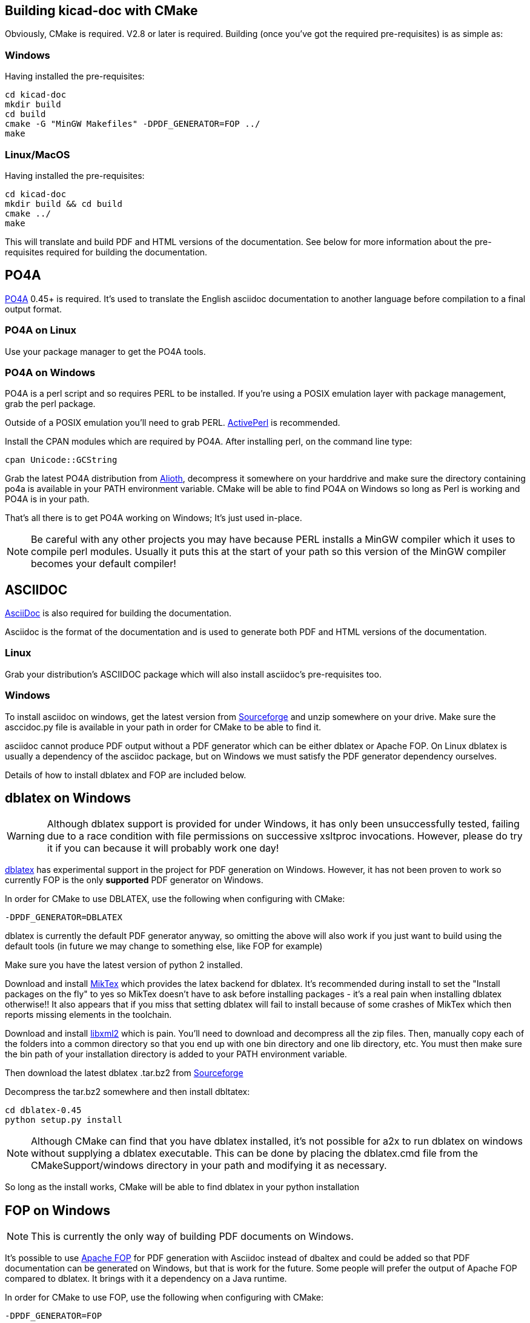 == Building kicad-doc with CMake

Obviously, CMake is required. V2.8 or later is required. Building (once you've got the required pre-requisites) is as simple as:

=== Windows

Having installed the pre-requisites:

    cd kicad-doc
    mkdir build
    cd build
    cmake -G "MinGW Makefiles" -DPDF_GENERATOR=FOP ../
    make

=== Linux/MacOS

Having installed the pre-requisites:

    cd kicad-doc
    mkdir build && cd build
    cmake ../
    make

This will translate and build PDF and HTML versions of the documentation.
See below for more information about the pre-requisites required for building
the documentation.

== PO4A

https://po4a.alioth.debian.org/[PO4A] 0.45+ is required. It's used to translate
the English asciidoc documentation to another language before compilation to a
final output format.

=== PO4A on Linux

Use your package manager to get the PO4A tools.

=== PO4A on Windows

PO4A is a perl script and so requires PERL to be installed. If you're using a
POSIX emulation layer with package management, grab the perl package.

Outside of a POSIX emulation you'll need to grab PERL.
http://www.activestate.com/activeperl/downloads[ActivePerl] is recommended.

Install the CPAN modules which are required by PO4A. After installing perl,
on the command line type:

    cpan Unicode::GCString

Grab the latest PO4A distribution from
https://alioth.debian.org/frs/?group_id=30267[Alioth], decompress it somewhere
on your harddrive and make sure the directory containing po4a is available in
your PATH environment variable. CMake will be able to find PO4A on Windows so
long as Perl is working and PO4A is in your path.

That's all there is to get PO4A working on Windows; It's just used in-place.

NOTE: Be careful with any other projects you may have because PERL installs a
MinGW compiler which it uses to compile perl modules. Usually it puts this at
the start of your path so this version of the MinGW compiler becomes your
default compiler!

== ASCIIDOC

http://asciidoc.org/[AsciiDoc] is also required for building the documentation.

Asciidoc is the format of the documentation and is used to generate both PDF
and HTML versions of the documentation.

=== Linux

Grab your distribution's ASCIIDOC package which will also install asciidoc's
pre-requisites too.

=== Windows

To install asciidoc on windows, get the latest version from
http://sourceforge.net/projects/asciidoc/[Sourceforge] and unzip somewhere on
your drive. Make sure the asccidoc.py file is available in your path in order
for CMake to be able to find it.

asciidoc cannot produce PDF output without a PDF generator which can be either
dblatex or Apache FOP. On Linux dblatex is usually a dependency of the
asciidoc package, but on Windows we must satisfy the PDF generator dependency
ourselves.

Details of how to install dblatex and FOP are included below.

== dblatex on Windows

WARNING: Although dblatex support is provided for under Windows, it has only
been unsuccessfully tested, failing due to a race condition with file
permissions on successive xsltproc invocations. However, please do try it if
you can because it will probably work one day!

http://dblatex.sourceforge.net/[dblatex] has experimental support in the
project for PDF generation on Windows. However, it has not been proven to
work so currently FOP is the only **supported** PDF generator on Windows.

In order for CMake to use DBLATEX, use the following when configuring with
CMake:

    -DPDF_GENERATOR=DBLATEX

dblatex is currently the default PDF generator anyway, so omitting the above
will also work if you just want to build using the default tools (in future
we may change to something else, like FOP for example)

Make sure you have the latest version of python 2 installed.

Download and install http://miktex.org/download[MikTex] which provides the
latex backend for dblatex. It's recommended during install to set the "Install
packages on the fly" to yes so MikTex doesn't have to ask before installing
packages - it's a real pain when installing dblatex otherwise!! It also
appears that if you miss that setting dblatex will fail to install because of
some crashes of MikTex which then reports missing elements in the toolchain.

Download and install ftp://ftp.zlatkovic.com/libxml/[libxml2] which is pain.
You'll need to download and decompress all the zip files. Then, manually copy
each of the folders into a common directory so that you end up with one bin
directory and one lib directory, etc. You must then make sure the bin path of
your installation directory is added to your PATH environment variable.

Then download the latest dblatex .tar.bz2 from
https://sourceforge.net/projects/dblatex/[Sourceforge]

Decompress the tar.bz2 somewhere and then install dbltatex:

    cd dblatex-0.45
    python setup.py install

NOTE: Although CMake can find that you have dblatex installed, it's not
possible for a2x to run dblatex on windows without supplying a dblatex
executable. This can be done by placing the dblatex.cmd file from the
CMakeSupport/windows directory in your path and modifying it as necessary.

So long as the install works, CMake will be able to find dblatex in your
python installation

== FOP on Windows

NOTE: This is currently the only way of building PDF documents on Windows.

It's possible to use https://xmlgraphics.apache.org/fop/[Apache FOP] for PDF
generation with Asciidoc instead of dbaltex and could be added so that PDF
documentation can be generated on Windows, but that is work for the future.
Some people will prefer the output of Apache FOP compared to dblatex. It
brings with it a dependency on a Java runtime.

In order for CMake to use FOP, use the following when configuring with CMake:

    -DPDF_GENERATOR=FOP

== ASCIIDOCTOR

WARNING: ASCIIDOCTOR is not currently supported!

It's possible to use http://asciidoctor.org/[asciidoctor] to produce both HTML
and PDF output (PDF through the
http://asciidoctor.org/docs/convert-asciidoc-to-pdf/[asciidoctor-pdf]
project). Asciidoctor has good development and support, but the PDF generation
is currently missing support for inline images, so it's not currently used. It
brings with it a dependency on Ruby.
